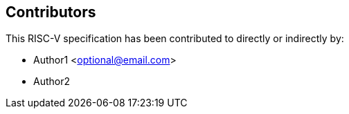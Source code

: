 == Contributors

This RISC-V specification has been contributed to directly or indirectly by:

[%hardbreaks]
* Author1 <optional@email.com>
* Author2
